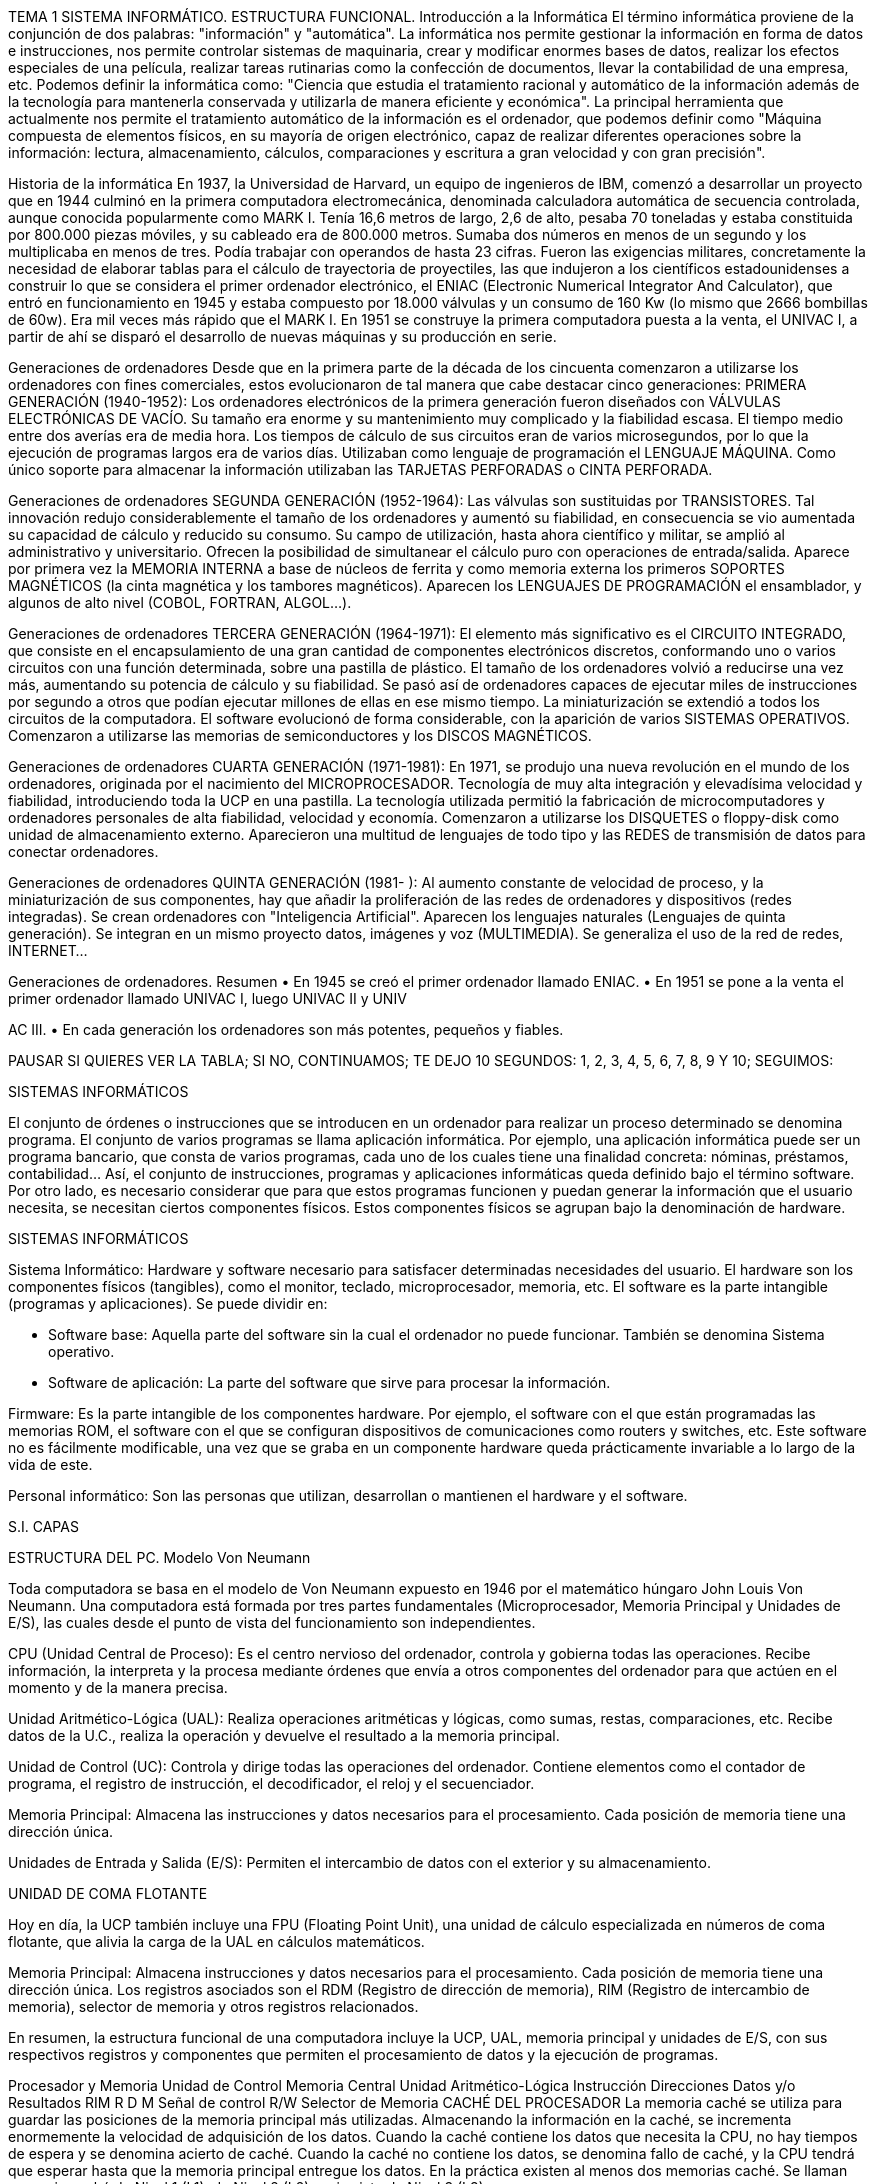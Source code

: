 TEMA 1
SISTEMA INFORMÁTICO. ESTRUCTURA
FUNCIONAL.
Introducción a la Informática
El término informática proviene de la conjunción de dos palabras: "información" y "automática". La informática nos permite gestionar la información en forma de datos e instrucciones, nos permite controlar sistemas de maquinaria, crear y modificar enormes bases de datos, realizar los efectos especiales de una película, realizar tareas rutinarias como la confección de documentos, llevar la contabilidad de una empresa, etc.
Podemos definir la informática como: "Ciencia que estudia el tratamiento racional y automático de la información además de la tecnología para mantenerla conservada y utilizarla de manera eficiente y económica".
La principal herramienta que actualmente nos permite el tratamiento automático de la información es el ordenador, que podemos definir como "Máquina compuesta de elementos físicos, en su mayoría de origen electrónico, capaz de realizar diferentes operaciones sobre la información: lectura, almacenamiento, cálculos, comparaciones y escritura a gran velocidad y con gran precisión".

Historia de la informática
En 1937, la Universidad de Harvard, un equipo de ingenieros de IBM, comenzó a desarrollar un proyecto que en 1944 culminó en la primera computadora electromecánica, denominada calculadora automática de secuencia controlada, aunque conocida popularmente como MARK I. Tenía 16,6 metros de largo, 2,6 de alto, pesaba 70 toneladas y estaba constituida por 800.000 piezas móviles, y su cableado era de 800.000 metros. Sumaba dos números en menos de un segundo y los multiplicaba en menos de tres. Podía trabajar con operandos de hasta 23 cifras.
Fueron las exigencias militares, concretamente la necesidad de elaborar tablas para el cálculo de trayectoria de proyectiles, las que indujeron a los científicos estadounidenses a construir lo que se considera el primer ordenador electrónico, el ENIAC (Electronic Numerical Integrator And Calculator), que entró en funcionamiento en 1945 y estaba compuesto por 18.000 válvulas y un consumo de 160 Kw (lo mismo que 2666 bombillas de 60w). Era mil veces más rápido que el MARK I. En 1951 se construye la primera computadora puesta a la venta, el UNIVAC I, a partir de ahí se disparó el desarrollo de nuevas máquinas y su producción en serie.

Generaciones de ordenadores
Desde que en la primera parte de la década de los cincuenta comenzaron a utilizarse los ordenadores con fines comerciales, estos evolucionaron de tal manera que cabe destacar cinco generaciones:
PRIMERA GENERACIÓN (1940-1952): Los ordenadores electrónicos de la primera generación fueron diseñados con VÁLVULAS ELECTRÓNICAS DE VACÍO. Su tamaño era enorme y su mantenimiento muy complicado y la fiabilidad escasa. El tiempo medio entre dos averías era de media hora. Los tiempos de cálculo de sus circuitos eran de varios microsegundos, por lo que la ejecución de programas largos era de varios días. Utilizaban como lenguaje de programación el LENGUAJE MÁQUINA. Como único soporte para almacenar la información utilizaban las TARJETAS PERFORADAS o CINTA PERFORADA.

Generaciones de ordenadores
SEGUNDA GENERACIÓN (1952-1964): Las válvulas son sustituidas por TRANSISTORES. Tal innovación redujo considerablemente el tamaño de los ordenadores y aumentó su fiabilidad, en consecuencia se vio aumentada su capacidad de cálculo y reducido su consumo. Su campo de utilización, hasta ahora científico y militar, se amplió al administrativo y universitario.
Ofrecen la posibilidad de simultanear el cálculo puro con operaciones de entrada/salida. Aparece por primera vez la MEMORIA INTERNA a base de núcleos de ferrita y como memoria externa los primeros SOPORTES MAGNÉTICOS (la cinta magnética y los tambores magnéticos). Aparecen los LENGUAJES DE PROGRAMACIÓN el ensamblador, y algunos de alto nivel (COBOL, FORTRAN, ALGOL...).

Generaciones de ordenadores
TERCERA GENERACIÓN (1964-1971): El elemento más significativo es el CIRCUITO INTEGRADO, que consiste en el encapsulamiento de una gran cantidad de componentes electrónicos discretos, conformando uno o varios circuitos con una función determinada, sobre una pastilla de plástico.
El tamaño de los ordenadores volvió a reducirse una vez más, aumentando su potencia de cálculo y su fiabilidad. Se pasó así de ordenadores capaces de ejecutar miles de instrucciones por segundo a otros que podían ejecutar millones de ellas en ese mismo tiempo. La miniaturización se extendió a todos los circuitos de la computadora.
El software evolucionó de forma considerable, con la aparición de varios SISTEMAS OPERATIVOS. Comenzaron a utilizarse las memorias de semiconductores y los DISCOS MAGNÉTICOS.

Generaciones de ordenadores
CUARTA GENERACIÓN (1971-1981): En 1971, se produjo una nueva revolución en el mundo de los ordenadores, originada por el nacimiento del MICROPROCESADOR. Tecnología de muy alta integración y elevadísima velocidad y fiabilidad, introduciendo toda la UCP en una pastilla.
La tecnología utilizada permitió la fabricación de microcomputadores y ordenadores personales de alta fiabilidad, velocidad y economía. Comenzaron a utilizarse los DISQUETES o floppy-disk como unidad de almacenamiento externo.
Aparecieron una multitud de lenguajes de todo tipo y las REDES de transmisión de datos para conectar ordenadores.

Generaciones de ordenadores
QUINTA GENERACIÓN (1981- ): Al aumento constante de velocidad de proceso, y la miniaturización de sus componentes, hay que añadir la proliferación de las redes de ordenadores y dispositivos (redes integradas).
Se crean ordenadores con "Inteligencia Artificial". Aparecen los lenguajes naturales (Lenguajes de quinta generación). Se integran en un mismo proyecto datos, imágenes y voz (MULTIMEDIA). Se generaliza el uso de la red de redes, INTERNET...

Generaciones de ordenadores. Resumen
• En 1945 se creó el primer ordenador llamado ENIAC.
• En 1951 se pone a la venta el primer ordenador llamado UNIVAC I, luego UNIVAC II y UNIV

AC III.
• En cada generación los ordenadores son más potentes, pequeños y fiables.

PAUSAR SI QUIERES VER LA TABLA; SI NO, CONTINUAMOS; TE DEJO 10 SEGUNDOS: 1, 2, 3, 4, 5, 6, 7, 8, 9 Y 10; SEGUIMOS:

SISTEMAS INFORMÁTICOS

El conjunto de órdenes o instrucciones que se introducen en un ordenador para realizar un proceso determinado se denomina programa. El conjunto de varios programas se llama aplicación informática. Por ejemplo, una aplicación informática puede ser un programa bancario, que consta de varios programas, cada uno de los cuales tiene una finalidad concreta: nóminas, préstamos, contabilidad... Así, el conjunto de instrucciones, programas y aplicaciones informáticas queda definido bajo el término software. Por otro lado, es necesario considerar que para que estos programas funcionen y puedan generar la información que el usuario necesita, se necesitan ciertos componentes físicos. Estos componentes físicos se agrupan bajo la denominación de hardware.

SISTEMAS INFORMÁTICOS

Sistema Informático: Hardware y software necesario para satisfacer determinadas necesidades del usuario. El hardware son los componentes físicos (tangibles), como el monitor, teclado, microprocesador, memoria, etc. El software es la parte intangible (programas y aplicaciones). Se puede dividir en:

- Software base: Aquella parte del software sin la cual el ordenador no puede funcionar. También se denomina Sistema operativo.
- Software de aplicación: La parte del software que sirve para procesar la información.

Firmware: Es la parte intangible de los componentes hardware. Por ejemplo, el software con el que están programadas las memorias ROM, el software con el que se configuran dispositivos de comunicaciones como routers y switches, etc. Este software no es fácilmente modificable, una vez que se graba en un componente hardware queda prácticamente invariable a lo largo de la vida de este.

Personal informático: Son las personas que utilizan, desarrollan o mantienen el hardware y el software.

S.I. CAPAS

ESTRUCTURA DEL PC. Modelo Von Neumann

Toda computadora se basa en el modelo de Von Neumann expuesto en 1946 por el matemático húngaro John Louis Von Neumann. Una computadora está formada por tres partes fundamentales (Microprocesador, Memoria Principal y Unidades de E/S), las cuales desde el punto de vista del funcionamiento son independientes.

CPU (Unidad Central de Proceso): Es el centro nervioso del ordenador, controla y gobierna todas las operaciones. Recibe información, la interpreta y la procesa mediante órdenes que envía a otros componentes del ordenador para que actúen en el momento y de la manera precisa.

Unidad Aritmético-Lógica (UAL): Realiza operaciones aritméticas y lógicas, como sumas, restas, comparaciones, etc. Recibe datos de la U.C., realiza la operación y devuelve el resultado a la memoria principal.

Unidad de Control (UC): Controla y dirige todas las operaciones del ordenador. Contiene elementos como el contador de programa, el registro de instrucción, el decodificador, el reloj y el secuenciador.

Memoria Principal: Almacena las instrucciones y datos necesarios para el procesamiento. Cada posición de memoria tiene una dirección única.

Unidades de Entrada y Salida (E/S): Permiten el intercambio de datos con el exterior y su almacenamiento.

UNIDAD DE COMA FLOTANTE

Hoy en día, la UCP también incluye una FPU (Floating Point Unit), una unidad de cálculo especializada en números de coma flotante, que alivia la carga de la UAL en cálculos matemáticos.

Memoria Principal: Almacena instrucciones y datos necesarios para el procesamiento. Cada posición de memoria tiene una dirección única. Los registros asociados son el RDM (Registro de dirección de memoria), RIM (Registro de intercambio de memoria), selector de memoria y otros registros relacionados.

En resumen, la estructura funcional de una computadora incluye la UCP, UAL, memoria principal y unidades de E/S, con sus respectivos registros y componentes que permiten el procesamiento de datos y la ejecución de programas.

Procesador y Memoria
Unidad de Control
Memoria
Central
Unidad Aritmético-Lógica
Instrucción
Direcciones
Datos y/o Resultados RIM
R
D
M
Señal de control R/W
Selector de Memoria
CACHÉ DEL PROCESADOR
La memoria caché se utiliza para guardar las posiciones de la memoria principal
más utilizadas. Almacenando la información en la caché, se incrementa
enormemente la velocidad de adquisición de los datos.
Cuando la caché contiene los datos que necesita la CPU, no hay tiempos de
espera y se denomina acierto de caché. Cuando la caché no contiene los
datos, se denomina fallo de caché, y la CPU tendrá que esperar hasta que la
memoria principal entregue los datos.
En la práctica existen al menos dos memorias caché. Se llaman
memoria caché de Nivel 1 (L1), de Nivel 2 (L2), y si existe de Nivel 3 (L3).

CACHÉ DEL PROCESADOR
Pregunta: Si tener la memoria caché cerca del procesador es tan
beneficioso, ¿por qué no se utiliza memoria caché para toda la
memoria principal?
Por una simple razón, la memoria caché generalmente utiliza un tipo de
chip de memoria llamado SRAM (RAM estático), que es más caro y
requiere más espacio físico por megabyte que el DRAM, que normalmente
se utiliza para la memoria principal.
Asimismo, mientras la memoria caché mejora el rendimiento general del
sistema, esto se hace hasta cierto punto; el beneficio real de la memoria caché es
almacenar las instrucciones que se utilizan con más frecuencia. Una
memoria caché más grande mantendría más datos, pero si eso no se
necesita con frecuencia, no hay un gran beneficio en tenerlo junto al
procesador.

CPU Y MP
0 000
3 011
4 100
5 101
6 110
7 111
1 001
2 010
8
Bus de Direcciones
Memoria
CPU Principal
UC
3
Bus de Datos
R1 R2 R3 R4
AC
Datos Posición
ALU
caché
R
D
M
RIM
Celda de Memoria
Ver ejemplo de ejecución de instrucción
BUS
El bus es el elemento de comunicación entre los diferentes componentes del
ordenador. Físicamente, su descripción es un conjunto de cables físicos
utilizados para la transmisión de datos entre los componentes de un sistema
informático.
Los buses se caracterizan por:
• Ancho: El número y disposición de sus líneas (cada línea transmite un
bit).
• Frecuencia: Se mide en Hz, es el número de paquetes de datos que
pueden ser enviados o recibidos por segundo.
• Velocidad de transferencia: Cantidad de datos que se pueden transmitir
por unidad de tiempo.

BUS
El bus puede ser un cuello de botella. Los buses están constituidos por
entre 50 y 100 líneas distintas que a su vez se dividen en los siguientes
subconjuntos.
• Bus de datos: Transmite información entre la CPU y el resto de las
unidades.
• Bus de direcciones: Contiene la dirección del destino (de la memoria o
E/S) al que van dirigidos los datos que se están transmitiendo por las líneas de
datos.
• Bus de control: Mediante las líneas de control se transmiten las órdenes
procedentes de la unidad de control a las otras unidades.
Algunos diseños utilizan líneas eléctricas multiplexadas para el bus de
direcciones y el bus de datos. Esto significa que un mismo conjunto de líneas
eléctricas se comporta unas veces como bus de direcciones y otras veces como
bus de datos, pero nunca al mismo tiempo. Una línea de control permite
discernir cuál de las dos funciones está activa.

BUS
Bus del sistema: Hay un único bus compartido que interconecta tanto al
procesador como a la memoria principal, así como a todos los dispositivos de
entrada/salida. A este bus se le conoce con el nombre de bus del sistema.
Cuando se habla del ancho del bus de datos y el ancho del bus de direcciones,
nos referimos al ancho de este bus.
Antiguamente teníamos el Bus Frontal del sistema (FSB), actualmente este bus
fue sustituido por Intel QuickPath Interconnect y posteriormente DMI en Intel y
Hypertransport y posteriormente UMI en AMD.
Buses de E/S: Los dispositivos de entrada/salida se comunican entre sí a través
de un bus dedicado que recibe el nombre de bus de entrada/salida. Como los
dispositivos de entrada/salida requieren estar conectados con la memoria
principal, se habilita un acceso a esta desde el bus de entrada/salida mediante un
dispositivo llamado adaptador de bus. Esta organización libera tráfico entre el
procesador y la memoria, separando las transacciones de entrada/salida.
Independientemente de la velocidad del bus del sistema, tenemos la velocidad
interna del microprocesador. Esta velocidad es mucho mayor que las anteriores y
es la que suele anunciarse en un ordenador.

Placas base antiguas
En algunas arquitecturas, la memoria RAM se comunica directamente
con el procesador sin pasar por el Northbridge.
• En AMD, esta tecnología se llama HyperTransport.
• En Intel, Intel QuickPath Interconnect (disponible a partir de socket 1156) y DMI.

Desaparece FSB
Desaparece Intel QuickPath Interconnect
Desaparece Chipset Norte y Chipset Sur
En esta placa de Intel desaparece el chipset sur.
Quedando un único Chip llamado (PCH) -
Platform Controller Hub
Tiene la tecnología:
DMI (Direct Media Interface) - Mejora de
Intel Quick Path Interconnect
FDI - FDI (Flexible Display Interface). Este
enlace surge del hecho de tener una tarjeta
gráfica Integrada en el propio procesador.
Ahora necesitamos llevar los gráficos desde
este elemento a la pantalla. Esta línea lleva los
datos desde el procesador a las partes del
chipset encargadas de darle servicio.
DMI 1.0 transfiere 10 Gbps
DMI 2.0 fue introducida en 2011 y transfiere
20 Gbps.

Placa moderna Intel

Placa Base Moderna AMD

Medidas de Información
En el sistema binario solo existen dos símbolos diferentes: 1 y 0.

 Una
información que solo puede tomar como valores el 0 y el 1 se denomina bit y
forma la unidad básica de información.
Un ordenador, debido a su construcción basada fundamentalmente en
circuitos electrónicos digitales, trabaja con el sistema binario (1, 0). Este es el
motivo que nos obliga a transformar internamente todos nuestros datos,
tanto numéricos como alfanuméricos, a una representación binaria para que la
máquina sea capaz de procesarlos.

Medidas de Información
Capacidad
Byte: Agrupación de 8 bits.
1 KB (kilobyte) = 1000 bytes = 10^3 bytes
1 MB (megabyte) = 1000 KB = 10^6 bytes
1 GB (gigabyte) = 1000 MB = 10^9 bytes
1 TB (terabyte) = 1000 GB = 10^12 bytes
1 PB (petabyte) = 1000 TB = 10^15 bytes
1 EB (exabyte) = 1000 PB = 10^18 bytes
1 ZB (zettabyte) = 1000 EB = 10^21 bytes
1 YB (yottabyte) = 1000 ZB = 10^24 bytes

Byte: Agrupación de 8 bits.
1 KiB (kibibyte) = 1024 bytes = 2^10 bytes
1 MiB (mebibyte) = 1024 KiB = 2^20 bytes
1 GiB (gibibyte) = 1024 MiB = 2^30 bytes
1 TiB (tebibyte) = 1024 GiB = 2^40 bytes
1 PiB (pebibyte) = 1024 TiB = 2^50 bytes
1 EiB (exbibyte) = 1024 PiB = 2^60 bytes
1 ZiB (zebibyte) = 1024 EiB = 2^70 bytes
1 YiB (yobibyte) = 1024 ZiB = 2^80 bytes

Medidas de Información
Capacidad
¡Problema! Hasta hace unos años (1999), no existían los KiB, MiB, GiB...
Tampoco se utilizaban las potencias de diez cuando se medía la
información.
Antes:
1 KB = 1024 bytes.
1 MB = 1024 KB bytes.
...
Esto hoy en día no debería ser correcto. La transparencia anterior es cómo
se debe nombrar y hacer las conversiones según los estándares. Pero...
muchos fabricantes y comerciantes aún utilizan la nomenclatura incorrecta.

Medidas de Información
Capacidad
Solución: Conocer el problema.
1. Cuando un fabricante te habla de 4 GB de memoria RAM, se refiere a 4
GiB.
2. Cuando un fabricante dice que la caché es de 256 KB, significa que tiene
256 KiB.
3. Cuando un fabricante dice que un disco duro tiene 500 GB, significa que
tiene 500 GB = 500 * 1000 MB.
4. En general, capacidades de memorias principales siempre se utilizan
múltiplos de 1024 y capacidades de memorias secundarias se utilizan
múltiplos de 1000.

Medidas de Información
Capacidad
Medida formal para la capacidad
Convertir 24756 bits a KiB y KB
24756 / 8 / 1000 = 3,072 KB
24756 / 8 / 1024 = 3 KiB

Convertir 6291456 bytes a MiB y MB
6291456 / 1024 / 1024 = 6 MiB
6291456 / 1000 / 1000 = 6,29 MB

Medidas de Información
Capacidad
Engaño en la capacidad de los discos
¿Cuál es la capacidad real de un disco duro SATA publicitado de 500 GB?
Los fabricantes hacen la trampa de pasar de una medida a otra
realizando multiplicaciones/divisiones por/entre 1000 en lugar de 1024.
500 GB * 1000 * 1000 * 1000 = 500000000000 bytes
Pero en realidad, el sistema operativo Windows lo reconoce como
500000000000 / 1024 / 1024 / 1024 = 465,66 GB o más formalmente
465,66 GiB

Hay que tener en cuenta:
• Según el fabricante, la cantidad del disco puede variar ligeramente y para ahorrar costes
suele redondearse a la baja.
• La capacidad expresada con prefijo decimal resulta en una cifra mayor que si se expresara
con prefijo binario.
• Cuanto mayor capacidad tiene un disco duro, mayor es la discrepancia entre las cifras que
expresan esta capacidad con prefijo decimal y binario.

Medidas de Información
Frecuencia de un Bus y Transferencia
La frecuencia de un bus se mide en Hz (ciclos por segundo).
1 Hz = 1 ciclo/seg
1 KHz = 1000 Hz
1 MHz = 1000 KHz
Existen buses que en cada ciclo realizan varias transferencias (una, dos,
tres...). Hoy en día, los fabricantes pueden utilizar otra unidad para indicar la
velocidad de un bus, que son las T/s o Transferencias/seg.
1 MT/s = 10^6 transferencias/seg
1 GT/s = 10^9 transferencias/seg
Por ejemplo, si un bus trabaja a 100 MHz y realiza 4 transferencias en cada
ciclo, entonces:
100 Mciclos/seg * 4 transferencias/ciclo = 400 MT/s

Medidas de Información
Taxa de transferencia ou Ancho de banda
Es la velocidad a la que se transmiten los datos por un canal, también
puede denominarse bit rate.
Tasa de Transferencia = Ancho de bus * Velocidad del bus (frecuencia)
Se mide en información por segundo, por lo tanto:
1 bps = 1 bit/seg = 1 b/seg
1 Byte/seg = 1 B/seg = 8 bits/seg
1 KB/seg = 1000 Byte/seg
1 MB/seg = 1000 KB/seg = 1000000 B/seg

Problema: Si tengo un bus que tiene un ancho de 32 bits y trabaja a 200
Hz y realiza una transferencia por ciclo, significa que hace 200 transferencias
de datos por segundo. Para calcular el ancho de banda:
200 ciclos/seg * 32 bits/transferencia * 1 transferencia/ciclo * 1 byte/8 bits = 800 B/seg

Medidas de Información
Direcciónamiento
Número de direcciones de memoria capaz de gestionar.
Depende del tamaño del bus de direcciones. Así, con un tamaño de X bits podemos
direccionar 2^X direcciones.
Por ejemplo, con 32 bits podemos direccionar 2^32 = 4 GB de memoria.

Medidas de Información
Velocidad de procesamiento
La velocidad de procesamiento se mide en Hz y múltiplos del Hz. Indica el
número de ciclos por segundo a los que trabaja el microprocesador. Cada
instrucción del conjunto de instrucciones que entiende el procesador lleva una
serie de ciclos para ejecutarse. Habrá instrucciones que se ejecuten en dos
ciclos, otras en tres, otras en cuatro...
1 Hz = 1 ciclo/seg
1 KHz = 1000 Hz
1 MHz = 1000 KHz

Medidas de Información
Velocidad de procesamiento
Problema: Si un microprocesador tiene una frecuencia de 300 KHz y un programa tiene 100 instrucciones de las cuales el 25% se ejecutan en un solo ciclo, un 50% necesitan dos ciclos para ejecutarse y el resto necesitan 5 ciclos para ejecutarse, ¿cuántos ciclos de microprocesador necesita el programa para ejecutarse completo? ¿cuánto tiempo le lleva?
25 instrucciones * 1 ciclo/instrucción + 50 instrucciones * 2 ciclos/instrucción + 25 instrucciones * 5 ciclos/instrucción = 250 ciclos
300 KHz = 300 * 1000 ciclos/segundo => 1/300000 segundos/ciclo
250 ciclos * 1/300000 segundos/ciclo = 0,00083333 segundos

Medidas de Información
Rendimiento de un computador
FLOPS: Operaciones en punto flotante por segundo.
Medida del rendimiento de un computador, especialmente en cálculos científicos que utilizan un gran número de operaciones en coma flotante.
1 MFLOPS = 106 FLOPS
1 GFLOPS = 109 FLOPS
1 TFLOPS = 1012 FLOPS
...
¡CUIDADO! No se debe tomar como única medida para valorar la capacidad de un computador.

Sistemas de Codificación
Sistemas de codificación numérica
Un sistema de numeración es el conjunto de símbolos y reglas que se utilizan para representar cantidades y datos numéricos. Estos sistemas de codificación numérica se caracterizan por la base.
- Binario: Utiliza dos símbolos diferentes, cero y uno (Es el sistema que utiliza la computadora).
- Octal: Sistema en base 8 que utiliza los números del 0 al 7.
- Decimal: Sistema en base 10. Utiliza los números del 0 al 9.
- Hexadecimal: Sistema de numeración en base 16 que utiliza los números del 0 al 9 y las letras de la A a la F.Codificación alfanumérica
Para representar datos alfanuméricos, se necesitan otros sistemas de codificación llamados Sistemas de Codificación Alfanumérica. Estos sistemas se utilizan para representar una cantidad determinada de símbolos en formato binario, donde a cada símbolo le corresponde una combinación de bits.

La asignación de códigos es arbitraria, lo que significa que cada fabricante podría asignar una combinación diferente al mismo carácter. Para evitar el caos que esto podría causar, se crean códigos que normalizan esta situación y son aceptados como estándares en toda la comunidad informática.

Los sistemas de codificación alfanumérica más utilizados son:
- EBCDIC: Fue el primer código interno ideado para ordenadores y fue creado por IBM para sus propios ordenadores. Aunque no se utiliza mucho en microcomputadoras, es ampliamente conocido y aceptado internacionalmente, especialmente como código para mainframes (grandes computadoras) y minicomputadoras. Utiliza 8 bits y puede representar 256 caracteres.

- UNICODE: Es un estándar internacional ampliamente utilizado en la mayoría de los sistemas operativos actuales y navegadores de Internet. Permite que un producto de software esté disponible para varias plataformas, idiomas o países sin necesidad de modificar su diseño. Existe una tabla única para todos los países, y existen variantes como UTF-8 (que utiliza de 1 a 4 bytes) y UTF-16 (que utiliza de 16 a 24 bits), además de UTF-32 (los primeros 128 caracteres son iguales a los del ASCII).

- ASCII: Es el Código Estándar Estadounidense y puede representar 128 símbolos en el estándar ASCII, mientras que en la versión extendida (ASCII extendido) se pueden representar 256 símbolos diferentes. El ASCII estándar es universal, pero la versión extendida incorpora caracteres específicos para cada país, ya que los diferentes símbolos no cabrían en una única tabla. Los caracteres a partir del 128 pueden variar entre países y sistemas operativos. Actualmente, se siguen utilizando variantes como ISO-8859-1 (windows-1252), que es la norma ISO que define la codificación del alfabeto latino, incluyendo letras acentuadas y especiales, necesarias para la escritura de las lenguas de Europa occidental como el afrikáans, alemán, aragonés, asturiano, catalán, danés, escocés, español, feroés, finés, francés, gaélico, gallego, inglés, islandés, italiano, neerlandés, noruego, portugués, sueco y euskera.